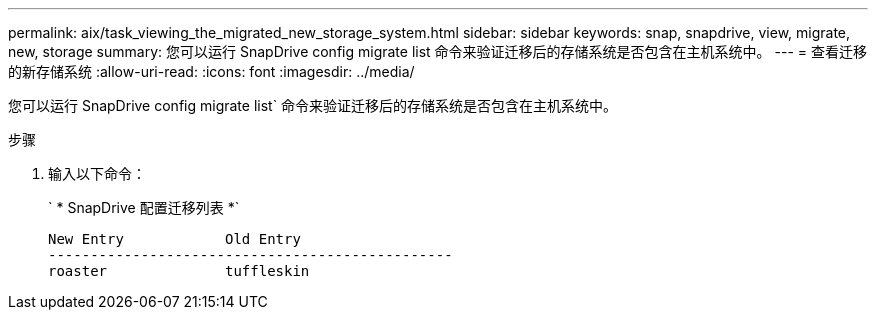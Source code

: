 ---
permalink: aix/task_viewing_the_migrated_new_storage_system.html 
sidebar: sidebar 
keywords: snap, snapdrive, view, migrate, new, storage 
summary: 您可以运行 SnapDrive config migrate list 命令来验证迁移后的存储系统是否包含在主机系统中。 
---
= 查看迁移的新存储系统
:allow-uri-read: 
:icons: font
:imagesdir: ../media/


[role="lead"]
您可以运行 SnapDrive config migrate list` 命令来验证迁移后的存储系统是否包含在主机系统中。

.步骤
. 输入以下命令：
+
` * SnapDrive 配置迁移列表 *`

+
[listing]
----
New Entry            Old Entry
------------------------------------------------
roaster              tuffleskin
----

